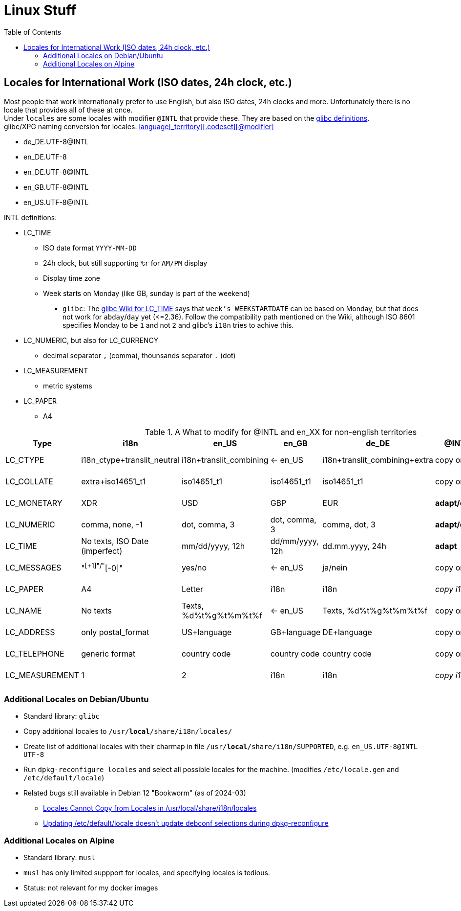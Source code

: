 = Linux Stuff
:toc:
:toclevels: 3

== Locales for International Work (ISO dates, 24h clock, etc.)
Most people that work internationally prefer to use English, but also ISO dates, 24h clocks and more. Unfortunately there is no locale that provides all of these at once. +
Under `locales` are some locales with modifier `@INTL` that provide these. They are based on the https://sourceware.org/git/?p=glibc.git;a=tree;f=localedata/locales;hb=HEAD[glibc definitions]. +
glibc/XPG naming conversion for locales: https://www.gnu.org/software/libc/manual/html_node/Locale-Names.html[language[_territory\][.codeset\][@modifier\]]

* de_DE.UTF-8@INTL
* en_DE.UTF-8
* en_DE.UTF-8@INTL
* en_GB.UTF-8@INTL
* en_US.UTF-8@INTL

INTL definitions:

* LC_TIME
** ISO date format `YYYY-MM-DD`
** 24h clock, but still supporting `%r` for `AM/PM` display
** Display time zone
** Week starts on Monday (like GB, sunday is part of the weekend)
*** `glibc`: The https://sourceware.org/glibc/wiki/Locales#LC_TIME[glibc Wiki for LC_TIME] says that `week's WEEKSTARTDATE` can be based on Monday, but that does not work for `abday`/`day` yet (++<=++2.36). Follow the compatibility path mentioned on the Wiki, although ISO 8601 specifies Monday to be `1` and not `2` and glibc's `i18n` tries to achive this.
* LC_NUMERIC, but also for LC_CURRENCY
** decimal separator `,` (comma), thounsands separator `.` (dot)
* LC_MEASUREMENT
** metric systems
* LC_PAPER
** A4

.A What to modify for @INTL and en_XX for non-english territories
[%autowidth]
|===
|Type |i18n |en_US |en_GB |de_DE |@INTL |en_DE |en_DE@INTL

|LC_CTYPE
|i18n_ctype+translit_neutral
|i18n+translit_combining
|<- en_US
|i18n+translit_combining+extra
|copy origin
|copy de_DE
|copy de_DE

|LC_COLLATE
|extra+iso14651_t1
|iso14651_t1
|iso14651_t1
|iso14651_t1
|copy origin
|copy de_DE
|copy de_DE

|LC_MONETARY
|XDR
|USD
|GBP
|EUR
|*adapt/copy*
|copy de_DE
|copy de_DE

|LC_NUMERIC
|comma, none, -1
|dot, comma, 3
|dot, comma, 3
|comma, dot, 3
|*adapt/copy*
|copy de_DE
|copy de_DE

|LC_TIME
|No texts, ISO Date (imperfect)
|mm/dd/yyyy, 12h
|dd/mm/yyyy, 12h
|dd.mm.yyyy, 24h
|*adapt*
|*adapt*
|_copy en_US@INTL_

|LC_MESSAGES
|"^[+1]"/"^[-0]"
|yes/no
|<- en_US
|ja/nein
|copy origin
|_copy en_US_
|_copy en_US_

|LC_PAPER
|A4
|Letter
|i18n
|i18n
|_copy i18n_
|copy de_DE
|_copy i18n_

|LC_NAME
|No texts
|Texts, %d%t%g%t%m%t%f
|<- en_US
|Texts, %d%t%g%t%m%t%f
|copy origin
|_copy en_US_
|_copy en_US_

|LC_ADDRESS
|only postal_format
|US+language
|GB+language
|DE+language
|copy origin
|copy de_DE
|copy de_DE

|LC_TELEPHONE
|generic format
|country code
|country code
|country code
|copy origin
|copy de_DE
|copy de_DE

|LC_MEASUREMENT
|1
|2
|i18n
|i18n
|_copy i18n_
|copy de_DE
|_copy i18n_

|===

=== Additional Locales on Debian/Ubuntu
* Standard library: `glibc`
* Copy additional locales to `/usr/*local*/share/i18n/locales/`
* Create list of additional locales with their charmap in file `/usr/*local*/share/i18n/SUPPORTED`, e.g. `en_US.UTF-8@INTL UTF-8`
* Run `dpkg-reconfigure locales` and select all possible locales for the machine. (modifies `/etc/locale.gen` and `/etc/default/locale`)
* Related bugs still available in Debian 12 "Bookworm" (as of 2024-03)
** https://bugs.debian.org/cgi-bin/bugreport.cgi?bug=1066887[Locales Cannot Copy from Locales in /usr/local/share/i18n/locales]
** https://bugs.debian.org/cgi-bin/bugreport.cgi?bug=793368[Updating /etc/default/locale doesn't update debconf selections during dpkg-reconfigure]

=== Additional Locales on Alpine
* Standard library: `musl`
* `musl` has only limited suppport for locales, and specifying locales is tedious.
* Status: not relevant for my docker images
